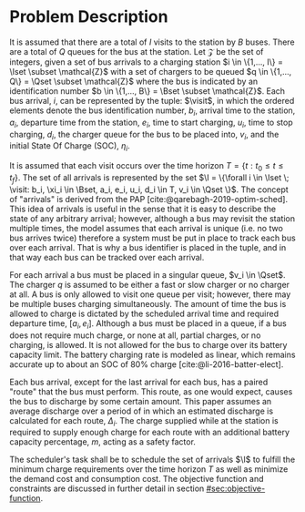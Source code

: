 * Problem Description
:PROPERTIES:
:CUSTOM_ID: sec:problem-description
:END:
It is assumed that there are a total of $I$ visits to the station by $B$ buses. There are a total of $Q$ queues for the
bus at the station. Let $\mathcal{Z}$ be the set of integers, given a set of bus arrivals to a charging station $i \in \{1,..., I\}
= \Iset \subset \mathcal{Z}$ with a set of chargers to be queued $q \in \{1,..., Q\} = \Qset \subset \mathcal{Z}$ where the bus is indicated by an
identification number $b \in \{1,..., B\} = \Bset \subset \mathcal{Z}$. Each bus arrival, $i$, can be represented by the tuple: $\visit$,
in which the ordered elements denote the bus identification number, $b_i$, arrival time to the station, $a_i$, departure
time from the station, $e_i$, time to start charging, $u_i$, time to stop charging, $d_i$, the charger queue for the bus
to be placed into, $v_i$, and the initial State Of Charge (SOC), $\eta_i$.

It is assumed that each visit occurs over the time horizon $T = \{t : t_0 \le t \le t_f \}$. The set of all arrivals is
represented by the set $\I = \{\forall i \in \Iset \; \visit: b_i, \xi_i \in \Bset, a_i, e_i, u_i, d_i \in T, v_i \in \Qset \}$. The
concept of "arrivals" is derived from the PAP [cite:@qarebagh-2019-optim-sched]. This idea of arrivals is useful in the
sense that it is easy to describe the state of any arbitrary arrival; however, although a bus may revisit the station
multiple times, the model assumes that each arrival is unique (i.e. no two bus arrives twice) therefore a system must be
put in place to track each bus over each arrival. That is why a bus identifier is placed in the tuple, and in that way
each bus can be tracked over each arrival.

For each arrival a bus must be placed in a singular queue, $v_i \in \Qset$. The charger $q$ is assumed to be either a fast
or slow charger or no charger at all. A bus is only allowed to visit one queue per visit; however, there may be multiple
buses charging simultaneously. The amount of time the bus is allowed to charge is dictated by the scheduled arrival time
and required departure time, $[a_i, e_i]$. Although a bus must be placed in a queue, if a bus does not require much
charge, or none at all, partial charges, or no charging, is allowed. It is not allowed for the bus to charge over its
battery capacity limit. The battery charging rate is modeled as linear, which remains accurate up to about an SOC of 80%
charge [cite:@li-2016-batter-elect].

Each bus arrival, except for the last arrival for each bus, has a paired "route" that the bus must perform. This route,
as one would expect, causes the bus to discharge by some certain amount. This paper assumes an average discharge over a
period of in which an estimated discharge is calculated for each route, $\Delta_i$. The charge supplied while at the station
is required to supply enough charge for each route with an additional battery capacity percentage, $m$, acting as a
safety factor.

The scheduler's task shall be to schedule the set of arrivals $\I$ to fulfill the minimum charge requirements over the
time horizon $T$ as well as minimize the demand cost and consumption cost. The objective function and constraints are
discussed in further detail in section [[#sec:objective-function]].
